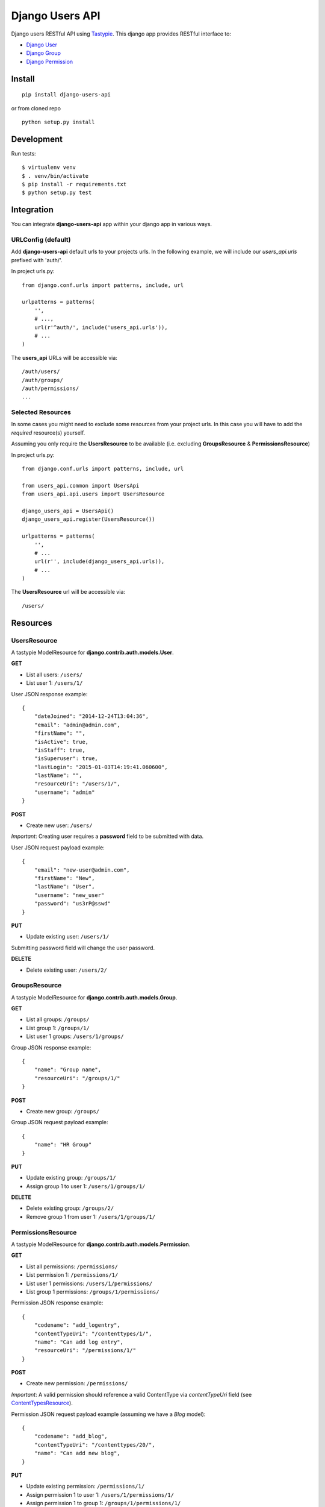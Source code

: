 ================
Django Users API
================

.. image:: https://travis-ci.org/mohabusama/django-users-api.svg?branch=master
    :target: https://travis-ci.org/mohabusama/django-users-api


Django users RESTful API using `Tastypie <https://django-tastypie.readthedocs.org/en/latest/toc.html>`_. This django app provides RESTful interface to:

- `Django User <https://docs.djangoproject.com/en/1.6/topics/auth/default/#user-objects>`_
- `Django Group <https://docs.djangoproject.com/en/1.6/topics/auth/default/#groups>`_
- `Django Permission <https://docs.djangoproject.com/en/1.6/topics/auth/default/#permissions-and-authorization>`_


Install
=======

::

    pip install django-users-api


or from cloned repo

::

    python setup.py install


Development
===========

Run tests:

::

    $ virtualenv venv
    $ . venv/bin/activate
    $ pip install -r requirements.txt
    $ python setup.py test


Integration
===========

You can integrate **django-users-api** app within your django app in various ways.

URLConfig (default)
-------------------

Add **django-users-api** default urls to your projects urls. In the following example, we will include our *users_api.urls* prefixed with 'auth/'.

In project urls.py:

::

    from django.conf.urls import patterns, include, url

    urlpatterns = patterns(
        '',
        # ...,
        url(r'^auth/', include('users_api.urls')),
        # ...
    )

The **users_api** URLs will be accessible via:

::

    /auth/users/
    /auth/groups/
    /auth/permissions/
    ...

Selected Resources
------------------

In some cases you might need to exclude some resources from your project urls. In this case you will have to add the *required* resource(s) yourself.

Assuming you only require the **UsersResource** to be available (i.e. excluding **GroupsResource** & **PermissionsResource**)

In project urls.py:

::

    from django.conf.urls import patterns, include, url

    from users_api.common import UsersApi
    from users_api.api.users import UsersResource

    django_users_api = UsersApi()
    django_users_api.register(UsersResource())

    urlpatterns = patterns(
        '',
        # ...
        url(r'', include(django_users_api.urls)),
        # ...
    )

The **UsersResource** url will be accessible via:

::

    /users/


Resources
=========

UsersResource
-------------

A tastypie ModelResource for **django.contrib.auth.models.User**.

**GET**

- List all users: ``/users/``
- List user 1: ``/users/1/``

User JSON response example:

::

    {
        "dateJoined": "2014-12-24T13:04:36",
        "email": "admin@admin.com",
        "firstName": "",
        "isActive": true,
        "isStaff": true,
        "isSuperuser": true,
        "lastLogin": "2015-01-03T14:19:41.060600",
        "lastName": "",
        "resourceUri": "/users/1/",
        "username": "admin"
    }

**POST**

- Create new user: ``/users/``

*Important*: Creating user requires a **password** field to be submitted with data.

User JSON request payload example:

::

    {
        "email": "new-user@admin.com",
        "firstName": "New",
        "lastName": "User",
        "username": "new_user"
        "password": "us3rP@sswd"
    }

**PUT**

- Update existing user: ``/users/1/``

Submitting password field will change the user password.

**DELETE**

- Delete existing user: ``/users/2/``

GroupsResource
--------------

A tastypie ModelResource for **django.contrib.auth.models.Group**.

**GET**

- List all groups: ``/groups/``
- List group 1: ``/groups/1/``
- List user 1 groups: ``/users/1/groups/``

Group JSON response example:

::

    {
        "name": "Group name",
        "resourceUri": "/groups/1/"
    }

**POST**

- Create new group: ``/groups/``

Group JSON request payload example:

::

    {
        "name": "HR Group"
    }

**PUT**

- Update existing group: ``/groups/1/``
- Assign group 1 to user 1: ``/users/1/groups/1/``

**DELETE**

- Delete existing group: ``/groups/2/``
- Remove group 1 from user 1: ``/users/1/groups/1/``

PermissionsResource
-------------------

A tastypie ModelResource for **django.contrib.auth.models.Permission**.

**GET**

- List all permissions: ``/permissions/``
- List permission 1: ``/permissions/1/``
- List user 1 permissions: ``/users/1/permissions/``
- List group 1 permissions: ``/groups/1/permissions/``

Permission JSON response example:

::

    {
        "codename": "add_logentry",
        "contentTypeUri": "/contenttypes/1/",
        "name": "Can add log entry",
        "resourceUri": "/permissions/1/"
    }

**POST**

- Create new permission: ``/permissions/``

*Important*: A valid permission should reference a valid ContentType via *contentTypeUri* field (see `ContentTypesResource`_).

Permission JSON request payload example (assuming we have a *Blog* model):

::

    {
        "codename": "add_blog",
        "contentTypeUri": "/contenttypes/20/",
        "name": "Can add new blog",
    }

**PUT**

- Update existing permission: ``/permissions/1/``
- Assign permission 1 to user 1: ``/users/1/permissions/1/``
- Assign permission 1 to group 1: ``/groups/1/permissions/1/``

**DELETE**

- Delete existing permission: ``/permissions/2/``
- Remove permission 1 from user 1: ``/users/1/permissions/1/``
- Remove permission 1 from group 1: ``/groups/1/permissions/1/``

ContentTypesResource
--------------------

A Read-only tastypie ModelResource for **django.contrib.auth.models.ContentType**.

**GET**

- List all contenttypes: ``/contenttypes/``
- List contenttype 1: ``/contenttypes/1/``

ContentType JSON response example:

::

    {
        "appLabel": "admin",
        "model": "logentry",
        "name": "log entry",
        "resourceUri": "/contenttypes/1/"
    }


Authentication
==============

By default, all resources use Tastypie `SessionAuthentication <https://django-tastypie.readthedocs.org/en/latest/authentication.html#sessionauthentication>`_.


Authorization
=============

By default, all resources use Tastypie `DjangoAuthorization <https://django-tastypie.readthedocs.org/en/latest/authorization.html#djangoauthorization>`_.

*Important*: DjangoAuthorization gives *Read access* to all users, which might not be the desired behavior.


Extend
======

Django-users-api resources are based on Tastypie `ModelResource class <https://django-tastypie.readthedocs.org/en/latest/resources.html#why-class-based>`_, which gives you the ability to extend and override any of the *users_api* resources.


License
=======

`MIT License <https://github.com/mohabusama/django-users-api/blob/master/LICENSE>`_.
